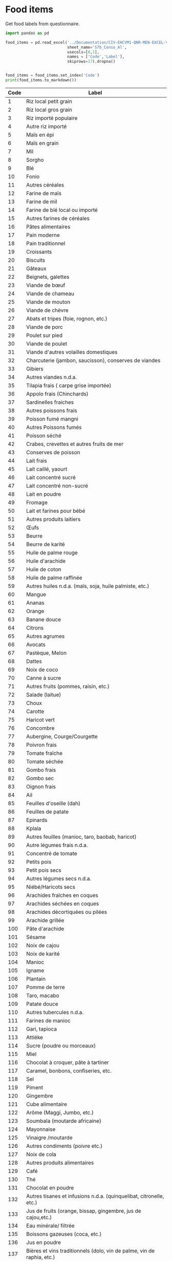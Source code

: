 * Food items
Get food labels from questionnaire.
#+begin_src python :results output raw table
import pandas as pd

food_items = pd.read_excel('../Documentation/CIV-EHCVM1-QNR-MEN-EXCEL-VAGUE1.xlsx',
                           sheet_name='S7b_Conso_Al',
                           usecols=[0,1],
                           names = ['Code','Label'],
                           skiprows=17).dropna()


food_items = food_items.set_index('Code')
print(food_items.to_markdown())
#+end_src

#+name: food_items
| Code | Label                                                                  |
|------+------------------------------------------------------------------------|
|    1 | Riz local petit grain                                                  |
|    2 | Riz local gros grain                                                   |
|    3 | Riz importé populaire                                                  |
|    4 | Autre riz importé                                                      |
|    5 | Maïs en épi                                                            |
|    6 | Maïs en grain                                                          |
|    7 | Mil                                                                    |
|    8 | Sorgho                                                                 |
|    9 | Blé                                                                    |
|   10 | Fonio                                                                  |
|   11 | Autres céréales                                                        |
|   12 | Farine de maïs                                                         |
|   13 | Farine de mil                                                          |
|   14 | Farine de blé local ou importé                                         |
|   15 | Autres farines de céréales                                             |
|   16 | Pâtes alimentaires                                                     |
|   17 | Pain moderne                                                           |
|   18 | Pain traditionnel                                                      |
|   19 | Croissants                                                             |
|   20 | Biscuits                                                               |
|   21 | Gâteaux                                                                |
|   22 | Beignets, galettes                                                     |
|   23 | Viande de bœuf                                                         |
|   24 | Viande de chameau                                                      |
|   25 | Viande de mouton                                                       |
|   26 | Viande de chèvre                                                       |
|   27 | Abats et tripes (foie, rognon, etc.)                                   |
|   28 | Viande de porc                                                         |
|   29 | Poulet sur pied                                                        |
|   30 | Viande de poulet                                                       |
|   31 | Viande d'autres volailles domestiques                                  |
|   32 | Charcuterie (jambon, saucisson), conserves de viandes                  |
|   33 | Gibiers                                                                |
|   34 | Autres viandes n.d.a.                                                  |
|   35 | Tilapia frais ( carpe grise importée)                                  |
|   36 | Appolo frais (Chinchards)                                              |
|   37 | Sardinelles fraiches                                                   |
|   38 | Autres poissons frais                                                  |
|   39 | Poisson fumé mangni                                                    |
|   40 | Autres Poissons fumés                                                  |
|   41 | Poisson séché                                                          |
|   42 | Crabes, crevettes et autres fruits de mer                              |
|   43 | Conserves de poisson                                                   |
|   44 | Lait frais                                                             |
|   45 | Lait caillé, yaourt                                                    |
|   46 | Lait concentré sucré                                                   |
|   47 | Lait concentré non-sucré                                               |
|   48 | Lait en poudre                                                         |
|   49 | Fromage                                                                |
|   50 | Lait et farines pour bébé                                              |
|   51 | Autres produits laitiers                                               |
|   52 | Œufs                                                                   |
|   53 | Beurre                                                                 |
|   54 | Beurre de karité                                                       |
|   55 | Huile de palme rouge                                                   |
|   56 | Huile d'arachide                                                       |
|   57 | Huile de coton                                                         |
|   58 | Huile de palme raffinée                                                |
|   59 | Autres huiles n.d.a. (maïs, soja, huile palmiste, etc.)                |
|   60 | Mangue                                                                 |
|   61 | Ananas                                                                 |
|   62 | Orange                                                                 |
|   63 | Banane douce                                                           |
|   64 | Citrons                                                                |
|   65 | Autres agrumes                                                         |
|   66 | Avocats                                                                |
|   67 | Pastèque, Melon                                                        |
|   68 | Dattes                                                                 |
|   69 | Noix de coco                                                           |
|   70 | Canne à sucre                                                          |
|   71 | Autres fruits (pommes, raisin, etc.)                                   |
|   72 | Salade (laitue)                                                        |
|   73 | Choux                                                                  |
|   74 | Carotte                                                                |
|   75 | Haricot vert                                                           |
|   76 | Concombre                                                              |
|   77 | Aubergine, Courge/Courgette                                            |
|   78 | Poivron frais                                                          |
|   79 | Tomate fraîche                                                         |
|   80 | Tomate séchée                                                          |
|   81 | Gombo frais                                                            |
|   82 | Gombo sec                                                              |
|   83 | Oignon frais                                                           |
|   84 | Ail                                                                    |
|   85 | Feuilles d'oseille (dah)                                               |
|   86 | Feuilles de patate                                                     |
|   87 | Epinards                                                               |
|   88 | Kplala                                                                 |
|   89 | Autres feuilles (manioc, taro, baobab, haricot)                        |
|   90 | Autre légumes frais n.d.a.                                             |
|   91 | Concentré de tomate                                                    |
|   92 | Petits pois                                                            |
|   93 | Petit pois secs                                                        |
|   94 | Autres légumes secs n.d.a.                                             |
|   95 | Niébé/Haricots secs                                                    |
|   96 | Arachides fraîches en coques                                           |
|   97 | Arachides séchées en coques                                            |
|   98 | Arachides décortiquées ou pilées                                       |
|   99 | Arachide grillée                                                       |
|  100 | Pâte d'arachide                                                        |
|  101 | Sésame                                                                 |
|  102 | Noix de cajou                                                          |
|  103 | Noix de karité                                                         |
|  104 | Manioc                                                                 |
|  105 | Igname                                                                 |
|  106 | Plantain                                                               |
|  107 | Pomme de terre                                                         |
|  108 | Taro, macabo                                                           |
|  109 | Patate douce                                                           |
|  110 | Autres tubercules n.d.a.                                               |
|  111 | Farines de manioc                                                      |
|  112 | Gari, tapioca                                                          |
|  113 | Attiéke                                                                |
|  114 | Sucre (poudre ou morceaux)                                             |
|  115 | Miel                                                                   |
|  116 | Chocolat à croquer, pâte à tartiner                                    |
|  117 | Caramel, bonbons, confiseries, etc.                                    |
|  118 | Sel                                                                    |
|  119 | Piment                                                                 |
|  120 | Gingembre                                                              |
|  121 | Cube alimentaire                                                       |
|  122 | Arôme (Maggi, Jumbo, etc.)                                             |
|  123 | Soumbala (moutarde africaine)                                          |
|  124 | Mayonnaise                                                             |
|  125 | Vinaigre /moutarde                                                     |
|  126 | Autres condiments (poivre etc.)                                        |
|  127 | Noix de cola                                                           |
|  128 | Autres produits alimentaires                                           |
|  129 | Café                                                                   |
|  130 | Thé                                                                    |
|  131 | Chocolat en poudre                                                     |
|  132 | Autres tisanes et infusions n.d.a. (quinquelibat, citronelle, etc.)    |
|  133 | Jus de fruits (orange, bissap, gingembre, jus de cajou,etc.)           |
|  134 | Eau minérale/ filtrée                                                  |
|  135 | Boissons gazeuses (coca, etc.)                                         |
|  136 | Jus en poudre                                                          |
|  137 | Bières et vins traditionnels (dolo, vin de palme, vin de raphia, etc.) |
|  138 | Bières industrielles                                                   |

#+begin_src python :var items=food_items :colnames no
import pandas as pd
from cfe.df_utils import orgtbl_to_df

food_items = orgtbl_to_df(items).set_index('Code')
food_items.to_json('food_items.json')

#+end_src

#+results:
: None

* Nonfood items
#+begin_src python :results output raw table
import pandas as pd

items = pd.read_excel('../Documentation/CIV-EHCVM1-QNR-MEN-EXCEL-VAGUE1.xlsx',
                      sheet_name='S9b__Conso_NA',
                      usecols=[0,1],
                      names = ['Code','Label'],
                      skiprows=11).dropna()

items = items.set_index('Code')
print(items.to_markdown())

items.to_json('nonfood_items.json')
#+end_src

#+results:
| Code | Label                                       |
|------+---------------------------------------------|
|  201 | Cigarettes, Tabac                           |
|  202 | Pétrole lampant                             |
|  203 | Charbon de bois/Charbon minéral             |
|  204 | Bois de chauffe acheté                      |
|  205 | Bois de chauffe ramassé (estimer la valeur) |
|  206 | Bougies                                     |
|  207 | Allumettes                                  |
|  208 | Carburant pour véhicule                     |
|  209 | Carburant pour motocyclette                 |
|  210 | Transport urbain en taxi                    |
|  211 | Transport urbain en bus                     |
|  212 | Transport urbain/rural en moto-taxi         |
|  213 | Transport urbain en train                   |
|  214 | Transport urbain/rural par voie fluviale    |
|  215 | Transport urbain/rural par traction animale |
|  216 | Journaux                                    |
|  217 | Frais de mouture des céréales               |


